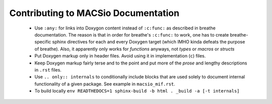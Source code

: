 Contributing to MACSio Documentation
------------------------------------

  * Use ``:any:`` for links into Doxygon content instead of ``:c:func:`` as described in
    breathe documentation. The reason is that in order for breathe's ``:c:func:`` to work,
    one has to create breathe-specific sphinx directives for each and every Doxygen target
    (which IMHO kinda defeats the purpose of breathe). Also, it apparently only works for
    *functions* anyways, not *types* or *macros* or *structs*
  * Put Doxygen markup only in header files. Avoid using it in implementation (``c``) files.
  * Keep Doxygen markup fairly terse and to the point and put more of the *prose* and lengthy
    descriptions in ``.rst`` files.
  * Use ``.. only:: internals`` to conditionally include blocks that are used solely to document
    internal functionality of a given package. See example in ``macsio_mif.rst``.
  * To build locally
    ``env READTHEDOCS=1 sphinx-build -b html . _build -a [-t internals]``
